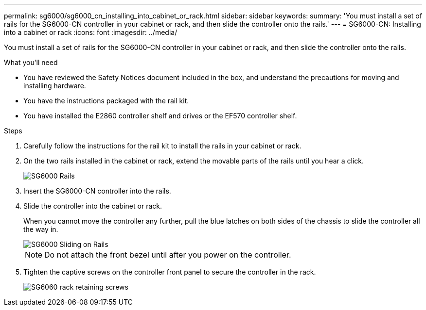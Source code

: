 ---
permalink: sg6000/sg6000_cn_installing_into_cabinet_or_rack.html
sidebar: sidebar
keywords: 
summary: 'You must install a set of rails for the SG6000-CN controller in your cabinet or rack, and then slide the controller onto the rails.'
---
= SG6000-CN: Installing into a cabinet or rack
:icons: font
:imagesdir: ../media/

[.lead]
You must install a set of rails for the SG6000-CN controller in your cabinet or rack, and then slide the controller onto the rails.

.What you'll need

* You have reviewed the Safety Notices document included in the box, and understand the precautions for moving and installing hardware.
* You have the instructions packaged with the rail kit.
* You have installed the E2860 controller shelf and drives or the EF570 controller shelf.

.Steps

. Carefully follow the instructions for the rail kit to install the rails in your cabinet or rack.
. On the two rails installed in the cabinet or rack, extend the movable parts of the rails until you hear a click.
+
image::../media/rails_extended_out.gif[SG6000 Rails]

. Insert the SG6000-CN controller into the rails.
. Slide the controller into the cabinet or rack.
+
When you cannot move the controller any further, pull the blue latches on both sides of the chassis to slide the controller all the way in.
+
image::../media/sg6000_cn_rails_blue_button.gif[SG6000 Sliding on Rails]
+
NOTE: Do not attach the front bezel until after you power on the controller.

. Tighten the captive screws on the controller front panel to secure the controller in the rack.
+
image::../media/sg6060_rack_retaining_screws.png[SG6060 rack retaining screws]
